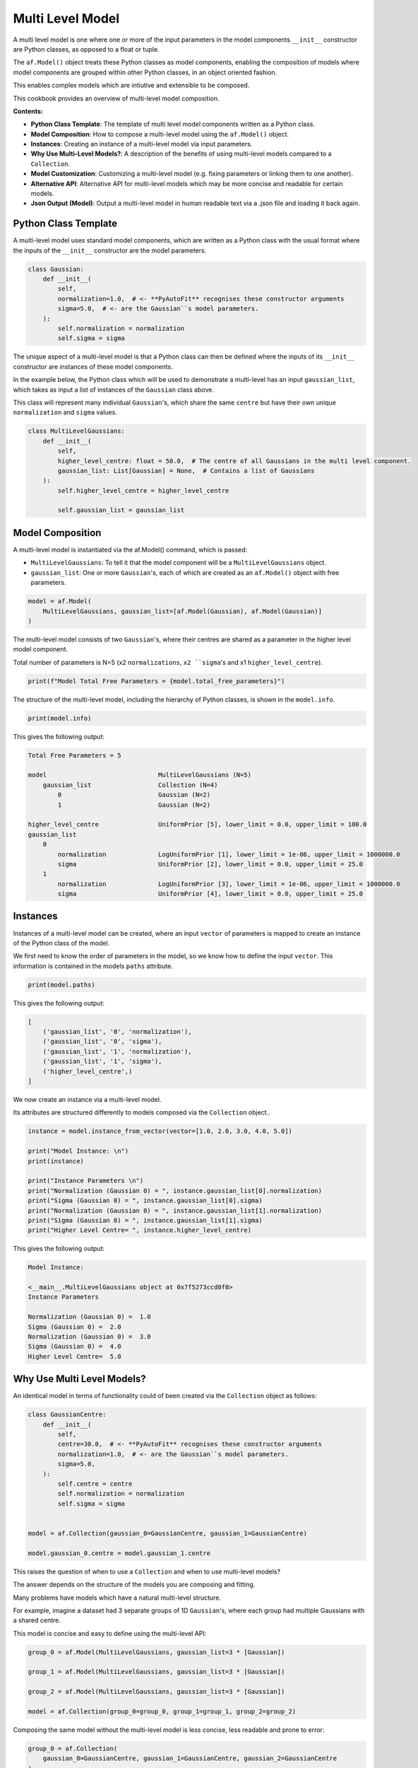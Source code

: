 .. _multi_level_model:

Multi Level Model
=================

A multi level model is one where one or more of the input parameters in the model components ``__init__``
constructor are Python classes, as opposed to a float or tuple.

The ``af.Model()`` object treats these Python classes as model components, enabling the composition of models where
model components are grouped within other Python classes, in an object oriented fashion.

This enables complex models which are intiutive and extensible to be composed.

This cookbook provides an overview of multi-level model composition.

**Contents:**

- **Python Class Template**: The template of multi level model components written as a Python class.
- **Model Composition**: How to compose a multi-level model using the ``af.Model()`` object.
- **Instances**:  Creating an instance of a multi-level model via input parameters.
- **Why Use Multi-Level Models?**: A description of the benefits of using multi-level models compared to a ``Collection``.
- **Model Customization**: Customizing a multi-level model (e.g. fixing parameters or linking them to one another).
- **Alternative API**: Alternative API for multi-level models which may be more concise and readable for certain models.
- **Json Output (Model)**: Output a multi-level model in human readable text via a .json file and loading it back again.

Python Class Template
---------------------

A multi-level model uses standard model components, which are written as a Python class with the usual format
where the inputs of the ``__init__`` constructor are the model parameters.

.. code-block:: python

    class Gaussian:
        def __init__(
            self,
            normalization=1.0,  # <- **PyAutoFit** recognises these constructor arguments
            sigma=5.0,  # <- are the Gaussian``s model parameters.
        ):
            self.normalization = normalization
            self.sigma = sigma


The unique aspect of a multi-level model is that a Python class can then be defined where the inputs
of its ``__init__`` constructor are instances of these model components.

In the example below, the Python class which will be used to demonstrate a multi-level has an input ``gaussian_list``,
which takes as input a list of instances of the ``Gaussian`` class above.

This class will represent many individual ``Gaussian``'s, which share the same ``centre`` but have their own unique
``normalization`` and ``sigma`` values.

.. code-block:: python

    class MultiLevelGaussians:
        def __init__(
            self,
            higher_level_centre: float = 50.0,  # The centre of all Gaussians in the multi level component.
            gaussian_list: List[Gaussian] = None,  # Contains a list of Gaussians
        ):
            self.higher_level_centre = higher_level_centre

            self.gaussian_list = gaussian_list

Model Composition
-----------------

A multi-level model is instantiated via the af.Model() command, which is passed: 

- ``MultiLevelGaussians``: To tell it that the model component will be a ``MultiLevelGaussians`` object.
- ``gaussian_list``: One or more ``Gaussian``'s, each of which are created as an ``af.Model()`` object with free parameters.

.. code-block:: python

    model = af.Model(
        MultiLevelGaussians, gaussian_list=[af.Model(Gaussian), af.Model(Gaussian)]
    )


The multi-level model consists of two ``Gaussian``'s, where their centres are shared as a parameter in the higher level
model component.

Total number of parameters is N=5 (x2 ``normalizations``, ``x2 ``sigma``'s and x1 ``higher_level_centre``).

.. code-block:: python

    print(f"Model Total Free Parameters = {model.total_free_parameters}")

The structure of the multi-level model, including the hierarchy of Python classes, is shown in the ``model.info``.

.. code-block:: python

    print(model.info)

This gives the following output:

.. code-block:: bash

    Total Free Parameters = 5

    model                              MultiLevelGaussians (N=5)
        gaussian_list                  Collection (N=4)
            0                          Gaussian (N=2)
            1                          Gaussian (N=2)

    higher_level_centre                UniformPrior [5], lower_limit = 0.0, upper_limit = 100.0
    gaussian_list
        0
            normalization              LogUniformPrior [1], lower_limit = 1e-06, upper_limit = 1000000.0
            sigma                      UniformPrior [2], lower_limit = 0.0, upper_limit = 25.0
        1
            normalization              LogUniformPrior [3], lower_limit = 1e-06, upper_limit = 1000000.0
            sigma                      UniformPrior [4], lower_limit = 0.0, upper_limit = 25.0

Instances
---------

Instances of a multi-level model can be created, where an input ``vector`` of parameters is mapped to create an instance 
of the Python class of the model.

We first need to know the order of parameters in the model, so we know how to define the input ``vector``. This
information is contained in the models ``paths`` attribute.

.. code-block:: python

    print(model.paths)

This gives the following output:

.. code-block:: bash

    [
        ('gaussian_list', '0', 'normalization'),
        ('gaussian_list', '0', 'sigma'),
        ('gaussian_list', '1', 'normalization'),
        ('gaussian_list', '1', 'sigma'),
        ('higher_level_centre',)
    ]

We now create an instance via a multi-level model.

Its attributes are structured differently to models composed via the ``Collection`` object.. 

.. code-block:: python

    instance = model.instance_from_vector(vector=[1.0, 2.0, 3.0, 4.0, 5.0])

    print("Model Instance: \n")
    print(instance)

    print("Instance Parameters \n")
    print("Normalization (Gaussian 0) = ", instance.gaussian_list[0].normalization)
    print("Sigma (Gaussian 0) = ", instance.gaussian_list[0].sigma)
    print("Normalization (Gaussian 0) = ", instance.gaussian_list[1].normalization)
    print("Sigma (Gaussian 0) = ", instance.gaussian_list[1].sigma)
    print("Higher Level Centre= ", instance.higher_level_centre)

This gives the following output:

.. code-block:: bash

    Model Instance:

    <__main__.MultiLevelGaussians object at 0x7f5273ccd0f0>
    Instance Parameters

    Normalization (Gaussian 0) =  1.0
    Sigma (Gaussian 0) =  2.0
    Normalization (Gaussian 0) =  3.0
    Sigma (Gaussian 0) =  4.0
    Higher Level Centre=  5.0

Why Use Multi Level Models?
---------------------------

An identical model in terms of functionality could of been created via the ``Collection`` object as follows:

.. code-block:: python

    class GaussianCentre:
        def __init__(
            self,
            centre=30.0,  # <- **PyAutoFit** recognises these constructor arguments
            normalization=1.0,  # <- are the Gaussian``s model parameters.
            sigma=5.0,
        ):
            self.centre = centre
            self.normalization = normalization
            self.sigma = sigma


    model = af.Collection(gaussian_0=GaussianCentre, gaussian_1=GaussianCentre)

    model.gaussian_0.centre = model.gaussian_1.centre


This raises the question of when to use a ``Collection`` and when to use multi-level models?

The answer depends on the structure of the models you are composing and fitting.

Many problems have models which have a natural multi-level structure. 

For example, imagine a dataset had 3 separate groups of 1D ``Gaussian``'s, where each group had multiple Gaussians with 
a shared centre.

This model is concise and easy to define using the multi-level API:

.. code-block:: python

    group_0 = af.Model(MultiLevelGaussians, gaussian_list=3 * [Gaussian])

    group_1 = af.Model(MultiLevelGaussians, gaussian_list=3 * [Gaussian])

    group_2 = af.Model(MultiLevelGaussians, gaussian_list=3 * [Gaussian])

    model = af.Collection(group_0=group_0, group_1=group_1, group_2=group_2)


Composing the same model without the multi-level model is less concise, less readable and prone to error:

.. code-block:: python

    group_0 = af.Collection(
        gaussian_0=GaussianCentre, gaussian_1=GaussianCentre, gaussian_2=GaussianCentre
    )

    group_0.gaussian_0.centre = group_0.gaussian_1.centre
    group_0.gaussian_0.centre = group_0.gaussian_2.centre
    group_0.gaussian_1.centre = group_0.gaussian_2.centre

    group_1 = af.Collection(
        gaussian_0=GaussianCentre, gaussian_1=GaussianCentre, gaussian_2=GaussianCentre
    )

    group_1.gaussian_0.centre = group_1.gaussian_1.centre
    group_1.gaussian_0.centre = group_1.gaussian_2.centre
    group_1.gaussian_1.centre = group_1.gaussian_2.centre

    group_2 = af.Collection(
        gaussian_0=GaussianCentre, gaussian_1=GaussianCentre, gaussian_2=GaussianCentre
    )

    group_2.gaussian_0.centre = group_2.gaussian_1.centre
    group_2.gaussian_0.centre = group_2.gaussian_2.centre
    group_2.gaussian_1.centre = group_2.gaussian_2.centre

    model = af.Collection(group_0=group_0, group_1=group_1, group_2=group_2)

Here is what the `model.info` looks like:

.. code-block:: bash

    Total Free Parameters = 21

    model                              Collection (N=21)
        group_0                        MultiLevelGaussians (N=7)
            gaussian_list              Collection (N=6)
                0                      Gaussian (N=2)
                1                      Gaussian (N=2)
                2                      Gaussian (N=2)
        group_1                        MultiLevelGaussians (N=7)
            gaussian_list              Collection (N=6)
                0                      Gaussian (N=2)
                1                      Gaussian (N=2)
                2                      Gaussian (N=2)
        group_2                        MultiLevelGaussians (N=7)
            gaussian_list              Collection (N=6)
                0                      Gaussian (N=2)
                1                      Gaussian (N=2)
                2                      Gaussian (N=2)

    group_0
        higher_level_centre            UniformPrior [6], lower_limit = 0.0, upper_limit = 100.0
        gaussian_list
            0
                normalization          LogUniformPrior [7], lower_limit = 1e-06, upper_limit = 1000000.0
                sigma                  UniformPrior [8], lower_limit = 0.0, upper_limit = 25.0
            1
                normalization          LogUniformPrior [9], lower_limit = 1e-06, upper_limit = 1000000.0
                sigma                  UniformPrior [10], lower_limit = 0.0, upper_limit = 25.0
            2
                normalization          LogUniformPrior [11], lower_limit = 1e-06, upper_limit = 1000000.0
                sigma                  UniformPrior [12], lower_limit = 0.0, upper_limit = 25.0
    group_1
        higher_level_centre            UniformPrior [13], lower_limit = 0.0, upper_limit = 100.0
        gaussian_list
            0
                normalization          LogUniformPrior [14], lower_limit = 1e-06, upper_limit = 1000000.0
                sigma                  UniformPrior [15], lower_limit = 0.0, upper_limit = 25.0
            1
                normalization          LogUniformPrior [16], lower_limit = 1e-06, upper_limit = 1000000.0
                sigma                  UniformPrior [17], lower_limit = 0.0, upper_limit = 25.0
            2
                normalization          LogUniformPrior [18], lower_limit = 1e-06, upper_limit = 1000000.0
                sigma                  UniformPrior [19], lower_limit = 0.0, upper_limit = 25.0
    group_2
        higher_level_centre            UniformPrior [20], lower_limit = 0.0, upper_limit = 100.0
        gaussian_list
            0
                normalization          LogUniformPrior [21], lower_limit = 1e-06, upper_limit = 1000000.0
                sigma                  UniformPrior [22], lower_limit = 0.0, upper_limit = 25.0
            1
                normalization          LogUniformPrior [23], lower_limit = 1e-06, upper_limit = 1000000.0
                sigma                  UniformPrior [24], lower_limit = 0.0, upper_limit = 25.0
            2
                normalization          LogUniformPrior [25], lower_limit = 1e-06, upper_limit = 1000000.0
                sigma                  UniformPrior [26], lower_limit = 0.0, upper_limit = 25.0

In many situations, multi-levels models are more extensible than the ``Collection`` API.

For example, imagine we wanted to add even more 1D profiles to a group with a shared ``centre``. This can easily be 
achieved using the multi-level API:

.. code-block:: python

     multi = af.Model(
        MultiLevelGaussians,
        gaussian_list=[Gaussian, Gaussian, Exponential, YourProfileHere]
     )

Composing the same model using just a ``Model`` and ``Collection`` is again possible, but would be even more cumbersome,
less readable and is not extensible.

Model Customization
-------------------

To customize the higher level parameters of a multi-level the usual model API is used:

.. code-block:: python

    multi = af.Model(MultiLevelGaussians, gaussian_list=[Gaussian, Gaussian])

    multi.higher_level_centre = af.UniformPrior(lower_limit=0.0, upper_limit=100.0)

To customize a multi-level model instantiated via lists, each model component is accessed via its index:

.. code-block:: python

    multi = af.Model(MultiLevelGaussians, gaussian_list=[Gaussian, Gaussian])

    group_level = af.Model(MultiLevelGaussians, gaussian_list=[Gaussian, Gaussian])

    group_level.gaussian_list[0].normalization = group_level.gaussian_list[1].normalization

Any combination of the API’s shown above can be used for customizing this model:

.. code-block:: python

    gaussian_0 = af.Model(Gaussian)
    gaussian_1 = af.Model(Gaussian)

    gaussian_0.normalization = gaussian_1.normalization

    group_level = af.Model(
        MultiLevelGaussians, gaussian_list=[gaussian_0, gaussian_1, af.Model(Gaussian)]
    )

    group_level.higher_level_centre = 1.0
    group_level.gaussian_list[2].normalization = group_level.gaussian_list[1].normalization

Here is what the ``model.info`` looks like:

.. code-block:: bash

    Total Free Parameters = 4

    model                              MultiLevelGaussians (N=4)
        gaussian_list                  Collection (N=4)
            0                          Gaussian (N=2)
            1                          Gaussian (N=2)
            2                          Gaussian (N=2)

    higher_level_centre                1.0
    gaussian_list
        0
            normalization              LogUniformPrior [45], lower_limit = 1e-06, upper_limit = 1000000.0
            sigma                      UniformPrior [44], lower_limit = 0.0, upper_limit = 25.0
        1
            normalization              LogUniformPrior [45], lower_limit = 1e-06, upper_limit = 1000000.0
            sigma                      UniformPrior [46], lower_limit = 0.0, upper_limit = 25.0
        2
            normalization              LogUniformPrior [45], lower_limit = 1e-06, upper_limit = 1000000.0
            sigma                      UniformPrior [48], lower_limit = 0.0, upper_limit = 25.0

Alternative API
---------------

A multi-level model can be instantiated where each model sub-component is setup using a name (as opposed to a list).

This means no list input parameter is required in the Python class of the model component, but we do need to include
the ``**kwargs`` input.

.. code-block:: python

    class MultiLevelGaussians:
        def __init__(self, higher_level_centre=1.0, **kwargs):
            self.higher_level_centre = higher_level_centre


    model = af.Model(
        MultiLevelGaussians, gaussian_0=af.Model(Gaussian), gaussian_1=af.Model(Gaussian)
    )

    instance = model.instance_from_vector(vector=[1.0, 2.0, 3.0, 4.0, 5.0])

    print("Instance Parameters \n")
    print("Normalization (Gaussian 0) = ", instance.gaussian_0.normalization)
    print("Sigma (Gaussian 0) = ", instance.gaussian_0.sigma)
    print("Normalization (Gaussian 0) = ", instance.gaussian_1.normalization)
    print("Sigma (Gaussian 0) = ", instance.gaussian_1.sigma)
    print("Higher Level Centre= ", instance.higher_level_centre)

This gives the following output:

.. code-block:: bash

    Instance Parameters

    Normalization (Gaussian 0) =  1.0
    Sigma (Gaussian 0) =  2.0
    Normalization (Gaussian 0) =  3.0
    Sigma (Gaussian 0) =  4.0
    Higher Level Centre=  5.0

The use of Python dictionaries illustrated in previous cookbooks can also be used with multi-level models.

.. code-block:: python

    model_dict = {"gaussian_0": Gaussian, "gaussian_1": Gaussian}

    model = af.Model(MultiLevelGaussians, **model_dict)

    print(f"Multi-level Model Prior Count = {model.prior_count}")

    instance = model.instance_from_vector(vector=[1.0, 2.0, 3.0, 4.0, 5.0])

    print("Instance Parameters \n")
    print("Normalization (Gaussian 0) = ", instance.gaussian_0.normalization)
    print("Sigma (Gaussian 0) = ", instance.gaussian_0.sigma)
    print("Normalization (Gaussian 0) = ", instance.gaussian_1.normalization)
    print("Sigma (Gaussian 0) = ", instance.gaussian_1.sigma)
    print("Higher Level Centre= ", instance.higher_level_centre)

This gives the following output:

.. code-block:: bash

    Instance Parameters

    Normalization (Gaussian 0) =  1.0
    Sigma (Gaussian 0) =  2.0
    Normalization (Gaussian 0) =  3.0
    Sigma (Gaussian 0) =  4.0
    Higher Level Centre=  5.0

JSon Outputs
------------

A model has a ``dict`` attribute, which expresses all information about the model as a Python dictionary.

By printing this dictionary we can therefore get a concise summary of the model.

.. code-block:: python

    model = af.Model(Gaussian)

    print(model.dict())

This gives the following output:

.. code-block:: bash

    {
    'class_path': '__main__.Gaussian', 'type': 'model',
    'normalization': {'lower_limit': 1e-06, 'upper_limit': 1000000.0, 'type': 'LogUniform'},
    'sigma': {'lower_limit': 0.0, 'upper_limit': 25.0, 'type': 'Uniform'}
    }


The dictionary representation printed above can be saved to hard disk as a ``.json`` file.

This means we can save any multi-level model to hard-disk in a human readable format.

Checkout the file ``autofit_workspace/*/cookbooks/jsons/group_level_model.json`` to see the model written as a .json.

.. code-block:: python

    model_path = path.join("scripts", "cookbooks", "jsons")

    os.makedirs(model_path, exist_ok=True)

    model_file = path.join(model_path, "multi_level_model.json")

    with open(model_file, "w+") as f:
        json.dump(model.dict(), f, indent=4)


We can load the model from its ``.json`` file, meaning that one can easily save a model to hard disk and load it 
elsewhere.

.. code-block:: python

    model = af.Model.from_json(file=model_file)

Wrap Up
-------

This cookbook shows how to multi-level models consisting of multiple components using the ``af.Model()`` 
and ``af.Collection()`` objects.

You should think carefully about whether your model fitting problem can use multi-level models, as they can make
your model definition more concise and extensible.

